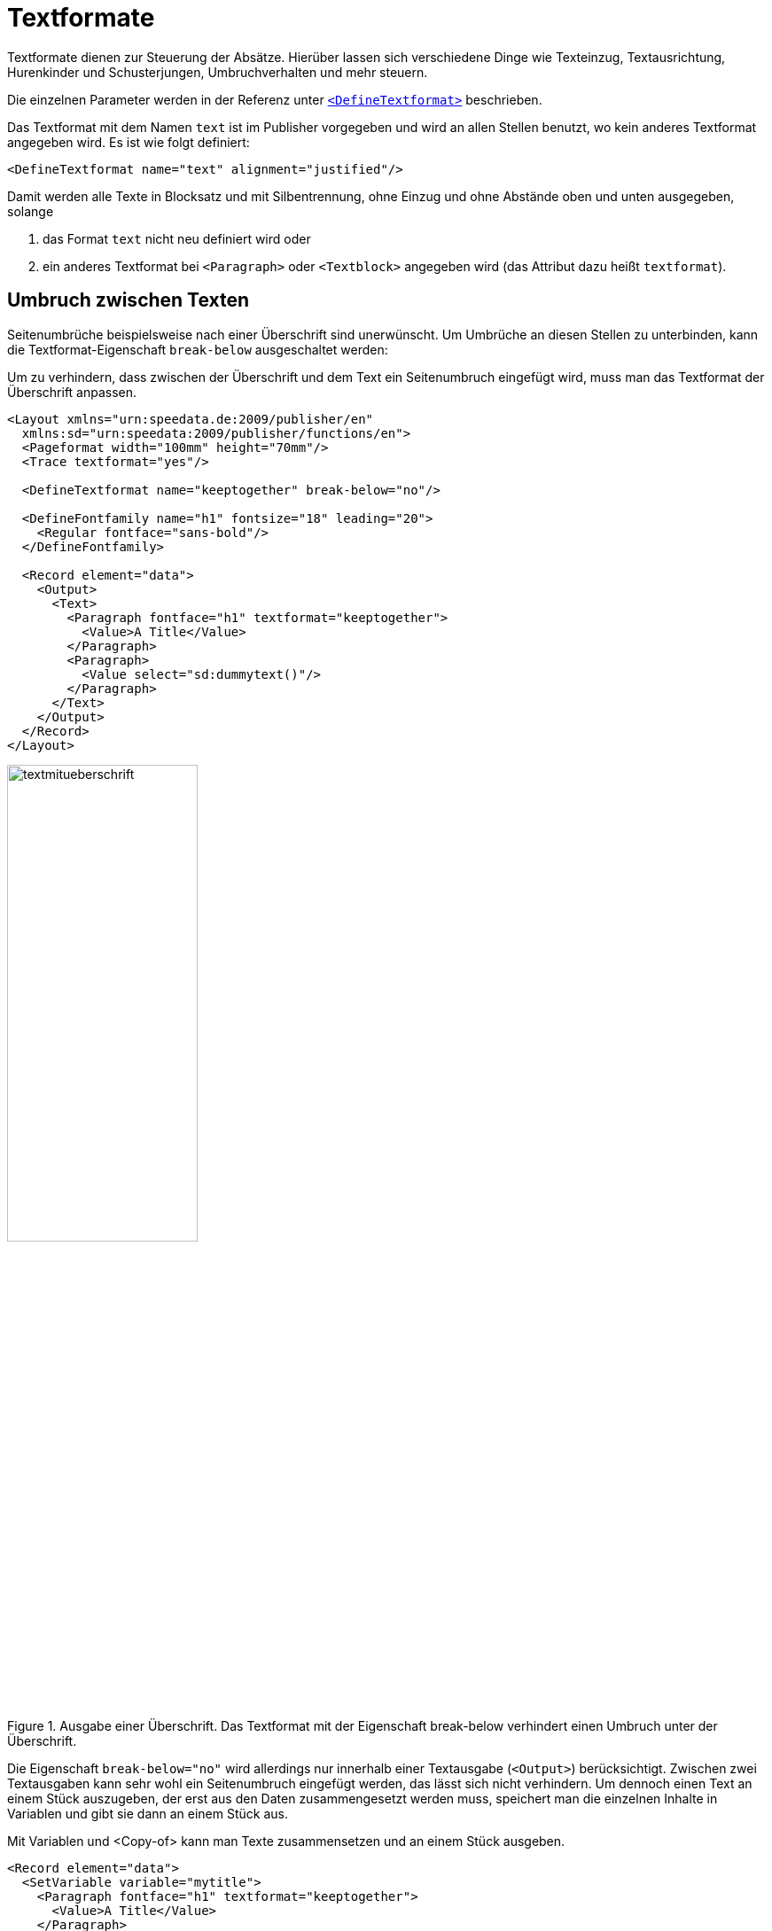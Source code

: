 [[ch-textformate]]
= Textformate

Textformate dienen zur Steuerung der Absätze.
Hierüber lassen sich verschiedene Dinge wie Texteinzug, Textausrichtung, Hurenkinder und Schusterjungen, Umbruchverhalten und mehr steuern.

Die einzelnen Parameter werden in der Referenz unter <<cmd-definetextformat,`<DefineTextformat>`>> beschrieben.

Das Textformat mit dem Namen `text` ist im Publisher vorgegeben und wird an allen Stellen benutzt, wo kein anderes Textformat angegeben wird.
Es ist wie folgt definiert:


[source, xml]
-------------------------------------------------------------------------------
<DefineTextformat name="text" alignment="justified"/>
-------------------------------------------------------------------------------

Damit werden alle Texte in Blocksatz und mit Silbentrennung, ohne Einzug und ohne Abstände oben und unten ausgegeben, solange

. das Format `text` nicht neu definiert wird oder
. ein anderes Textformat bei  `<Paragraph>` oder `<Textblock>` angegeben wird (das Attribut dazu heißt `textformat`).

// Man kann das Textformat sowohl bei dem Befehl `<Paragraph>` als auch bei `<Textblock>` (bzw. bei manchen anderen Objekten) angeben.
// Das Attribut hat immer die Form `textformat="..."`.

== Umbruch zwischen Texten

Seitenumbrüche beispielsweise nach einer Überschrift sind unerwünscht.
Um Umbrüche an diesen Stellen zu unterbinden, kann die Textformat-Eigenschaft `break-below` ausgeschaltet werden:

.Um zu verhindern, dass zwischen der Überschrift und dem Text ein Seitenumbruch eingefügt wird, muss man das Textformat der Überschrift anpassen.
[source, xml]
-------------------------------------------------------------------------------
<Layout xmlns="urn:speedata.de:2009/publisher/en"
  xmlns:sd="urn:speedata:2009/publisher/functions/en">
  <Pageformat width="100mm" height="70mm"/>
  <Trace textformat="yes"/>

  <DefineTextformat name="keeptogether" break-below="no"/>

  <DefineFontfamily name="h1" fontsize="18" leading="20">
    <Regular fontface="sans-bold"/>
  </DefineFontfamily>

  <Record element="data">
    <Output>
      <Text>
        <Paragraph fontface="h1" textformat="keeptogether">
          <Value>A Title</Value>
        </Paragraph>
        <Paragraph>
          <Value select="sd:dummytext()"/>
        </Paragraph>
      </Text>
    </Output>
  </Record>
</Layout>
-------------------------------------------------------------------------------

.Ausgabe einer Überschrift. Das Textformat mit der Eigenschaft break-below verhindert einen Umbruch unter der Überschrift.
image::textmitueberschrift.png[width=50%,scaledwidth=100%]

Die Eigenschaft `break-below="no"` wird allerdings nur innerhalb einer Textausgabe (`<Output>`) berücksichtigt.
Zwischen zwei Textausgaben kann sehr wohl ein Seitenumbruch eingefügt werden, das lässt sich nicht verhindern.
Um dennoch einen Text an einem Stück auszugeben, der erst aus den Daten zusammengesetzt werden muss, speichert man die einzelnen Inhalte in Variablen und gibt sie dann an einem Stück aus.

.Mit Variablen und <Copy-of> kann man Texte zusammensetzen und an einem Stück ausgeben.
[source, xml,indent=0]
-------------------------------------------------------------------------------
  <Record element="data">
    <SetVariable variable="mytitle">
      <Paragraph fontface="h1" textformat="keeptogether">
        <Value>A Title</Value>
      </Paragraph>
    </SetVariable>

    <SetVariable variable="mytext">
      <Paragraph>
        <Value select="sd:dummytext()"/>
      </Paragraph>
    </SetVariable>

    <Output>
      <Text>
        <Copy-of select="$mytitle"/>
        <Copy-of select="$mytext"/>
      </Text>
    </Output>
  </Record>
-------------------------------------------------------------------------------

[[ch-textformate-tracing]]
== Tracing


Der Befehl `<Trace textformat="yes"/>` aktiviert »tooltips« im PDF über den Texten, die das dort verwendete Textformat ausgeben.

[[abb-tracetextformat]]
.Tooltip mit dem Textformat
image::tracetextformat.png[width=100%]


// ENDE
